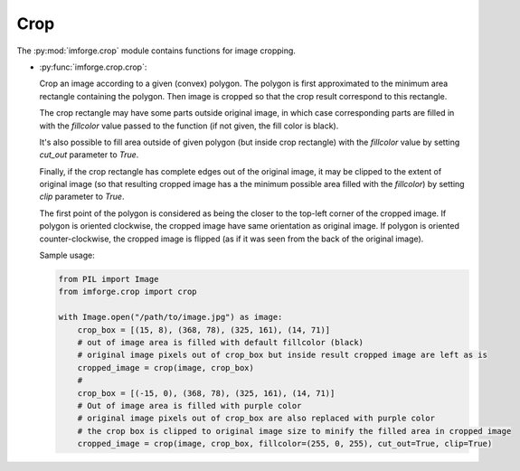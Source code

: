 Crop
====

The :py:mod:`imforge.crop` module contains functions for image cropping.

* :py:func:`imforge.crop.crop`:

  Crop an image according to a given (convex) polygon. The polygon is first approximated to the minimum area rectangle
  containing the polygon. Then image is cropped so that the crop result correspond to this rectangle.

  The crop rectangle may have some parts outside original image, in which case corresponding parts are filled in with
  the `fillcolor` value passed to the function (if not given, the fill color is black).

  It's also possible to fill area outside of given polygon (but inside crop rectangle) with the `fillcolor` value by
  setting `cut_out` parameter to `True`.

  Finally, if the crop rectangle has complete edges out of the original image, it may be clipped to the extent of
  original image (so that resulting cropped image has a the minimum possible area filled with the `fillcolor`) by
  setting `clip` parameter to `True`.

  The first point of the polygon is considered as being the closer to the top-left corner of the cropped image. If
  polygon is oriented clockwise, the cropped image have same orientation as original image. If polygon is oriented
  counter-clockwise, the cropped image is flipped (as if it was seen from the back of the original image).

  Sample usage:

  .. code-block:: python

     from PIL import Image
     from imforge.crop import crop

     with Image.open("/path/to/image.jpg") as image:
         crop_box = [(15, 8), (368, 78), (325, 161), (14, 71)]
         # out of image area is filled with default fillcolor (black)
         # original image pixels out of crop_box but inside result cropped image are left as is
         cropped_image = crop(image, crop_box)
         #
         crop_box = [(-15, 0), (368, 78), (325, 161), (14, 71)]
         # Out of image area is filled with purple color
         # original image pixels out of crop_box are also replaced with purple color
         # the crop box is clipped to original image size to minify the filled area in cropped image
         cropped_image = crop(image, crop_box, fillcolor=(255, 0, 255), cut_out=True, clip=True)
